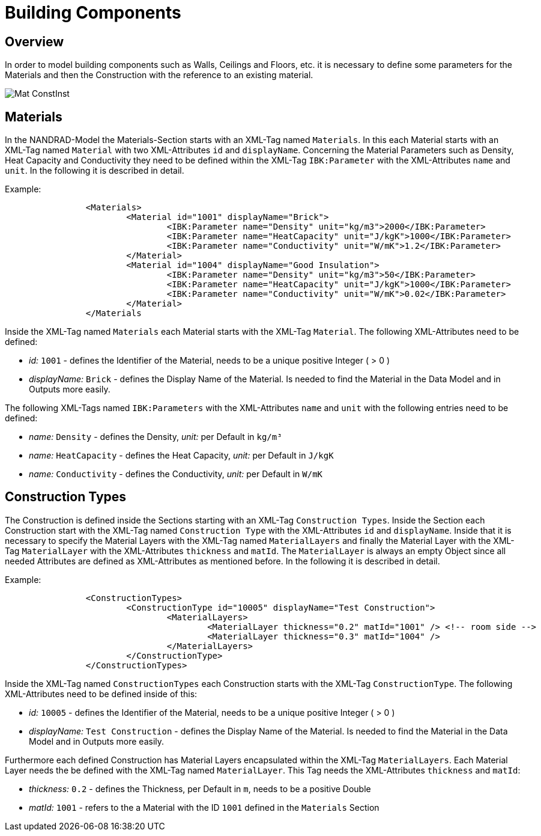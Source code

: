 # Building Components 

## Overview

In order to model building components such as Walls, Ceilings and Floors, etc. it is necessary to define some parameters for the Materials and then the Construction with the reference to an existing material. 

image::images/Mat_ConstInst.png[]

## Materials

In the NANDRAD-Model the Materials-Section starts with an XML-Tag named `Materials`. In this each Material starts with an XML-Tag named `Material` with two XML-Attributes `id` and `displayName`.  
Concerning the Material Parameters such as Density, Heat Capacity and Conductivity they need to be defined within the XML-Tag `IBK:Parameter` with the XML-Attributes `name` and `unit`.
In the following it is described in detail.

Example:
[source,xml]
----
		<Materials>
			<Material id="1001" displayName="Brick">
				<IBK:Parameter name="Density" unit="kg/m3">2000</IBK:Parameter>
				<IBK:Parameter name="HeatCapacity" unit="J/kgK">1000</IBK:Parameter>
				<IBK:Parameter name="Conductivity" unit="W/mK">1.2</IBK:Parameter>
			</Material>
			<Material id="1004" displayName="Good Insulation">
				<IBK:Parameter name="Density" unit="kg/m3">50</IBK:Parameter>
				<IBK:Parameter name="HeatCapacity" unit="J/kgK">1000</IBK:Parameter>
				<IBK:Parameter name="Conductivity" unit="W/mK">0.02</IBK:Parameter>
			</Material>
		</Materials
----
Inside the XML-Tag named `Materials` each Material starts with the XML-Tag `Material`. The following XML-Attributes need to be defined:

* _id:_ `1001` - defines the Identifier of the Material, needs to be a unique positive Integer ( > 0 )
* _displayName:_ `Brick` - defines the Display Name of the Material. Is needed to find the Material in the Data Model and in Outputs more easily.

The following XML-Tags named `IBK:Parameters` with the XML-Attributes `name` and `unit` with the following entries need to be defined:

* _name:_ `Density` - defines the Density, _unit:_ per Default in `kg/m³` 
* _name:_ `HeatCapacity` - defines the Heat Capacity, _unit:_ per Default in `J/kgK` 
* _name:_ `Conductivity` - defines the Conductivity, _unit:_ per Default in `W/mK` 


## Construction Types

The Construction is defined inside the Sections starting with an XML-Tag `Construction Types`. Inside the Section each Construction start with the XML-Tag named `Construction Type` with the XML-Attributes `id` and `displayName`. Inside that it is necessary to specify the Material Layers with the XML-Tag named `MaterialLayers` and finally the Material Layer with the XML-Tag `MaterialLayer` with the XML-Attributes `thickness` and `matId`. The `MaterialLayer` is always an empty Object since all needed Attributes are defined as XML-Attributes as mentioned before. 
In the following it is described in detail.

Example:
[source,xml]
----
		<ConstructionTypes>
			<ConstructionType id="10005" displayName="Test Construction">
				<MaterialLayers>
					<MaterialLayer thickness="0.2" matId="1001" /> <!-- room side -->
					<MaterialLayer thickness="0.3" matId="1004" /> 
				</MaterialLayers>
			</ConstructionType>
		</ConstructionTypes>

----
Inside the XML-Tag named `ConstructionTypes` each Construction starts with the XML-Tag `ConstructionType`. The following XML-Attributes need to be defined inside of this:

* _id:_ `10005` - defines the Identifier of the Material, needs to be a unique positive Integer ( > 0 )
* _displayName:_ `Test Construction` - defines the Display Name of the Material. Is needed to find the Material in the Data Model and in Outputs more easily.

Furthermore each defined Construction has Material Layers encapsulated within the XML-Tag `MaterialLayers`. Each Material Layer needs the be defined with the XML-Tag named `MaterialLayer`. This Tag needs the XML-Attributes `thickness` and `matId`:

* _thickness:_ `0.2` - defines the Thickness, per Default in `m`, needs to be a positive Double 
* _matId:_ `1001` - refers to the a Material with the ID `1001` defined in the `Materials` Section



